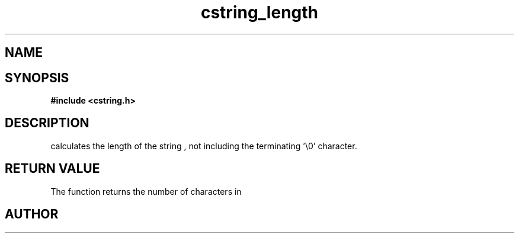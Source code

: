 .TH cstring_length 3 2016-01-30 "" "The Meta C Library"
.SH NAME
.Nm cstring_length()
.Nd Calculate the length of a string
.SH SYNOPSIS
.B #include <cstring.h>
.Fo "size_t cstring_length"
.Fa "cstring s"
.Fc
.SH DESCRIPTION
.Nm
calculates the length of the string 
.Fa s
, not including the terminating '\\0' character.
.SH RETURN VALUE
The 
.Nm
function returns the number of characters in 
.Nm
.SH AUTHOR
.An B. Augestad, bjorn.augestad@gmail.com
